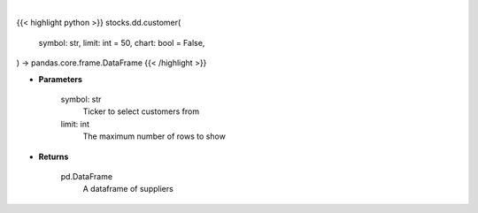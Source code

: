 .. role:: python(code)
    :language: python
    :class: highlight

|

.. raw:: html

    <h3>
    > Getting data
    </h3>

{{< highlight python >}}
stocks.dd.customer(
    symbol: str,
    limit: int = 50,
    chart: bool = False,
) -> pandas.core.frame.DataFrame
{{< /highlight >}}

.. raw:: html

    <p>
    Print customers from ticker provided
    </p>

* **Parameters**

    symbol: str
        Ticker to select customers from
    limit: int
        The maximum number of rows to show

* **Returns**

    pd.DataFrame
        A dataframe of suppliers
